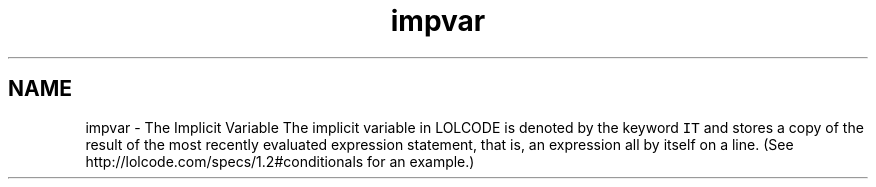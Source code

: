 .TH "impvar" 3 "Tue May 8 2012" "ResKnife" \" -*- nroff -*-
.ad l
.nh
.SH NAME
impvar \- The Implicit Variable 
The implicit variable in LOLCODE is denoted by the keyword \fCIT\fP and stores a copy of the result of the most recently evaluated expression statement, that is, an expression all by itself on a line\&. (See http://lolcode.com/specs/1.2#conditionals for an example\&.) 
